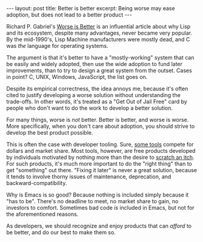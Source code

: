 #+OPTIONS: toc:nil num:nil

#+BEGIN_HTML
---
layout: post
title: Better is better
excerpt: Being worse may ease adoption, but does not lead to a better product
---
#+END_HTML

Richard P. Gabriel's [[https://www.dreamsongs.com/WorseIsBetter.html][Worse is Better]] is an influential article about why Lisp and its ecosystem, despite many advantages, never became very popular. By the mid-1990's, Lisp Machine manufacturers were mostly dead, and C was /the/ language for operating systems.

The argument is that it's better to have a "mostly-working" system that can be easily and widely adopted, then use the wide adoption to fund later improvements, than to try to design a great system from the outset. Cases in point? C, UNIX, Windows, JavaScript, the list goes on.

Despite its empirical correctness, the idea annoys me, because it's often cited to justify developing a worse solution without understanding the trade-offs. In other words, it's treated as a "Get Out of Jail Free" card by people who don't want to do the work to develop a better solution.

For many things, worse is /not/ better. Better is better, and worse is worse. More specifically, when you don't care about adoption, you should strive to develop the best product possible.

This is often the case with developer tooling. Sure, [[https://www.jetbrains.com/idea/][some tools]] compete for dollars and market share. Most tools, however, are free products developed by individuals motivated by nothing more than the desire to [[http://www.catb.org/esr/writings/homesteading/cathedral-bazaar/ar01s02.html][scratch an itch]]. For such products, it's much more important to do the "right thing" than to get "something" out there. "Fixing it later" is never a great solution, because it tends to involve thorny issues of maintenance, deprecation, and backward-compatibility.

Why is Emacs is so good? Because nothing is included simply because it "has to be". There's no deadline to meet, no market share to gain, no investors to comfort. Sometimes bad code /is/ included in Emacs, but not for the aforementioned reasons.

As developers, we should recognize and enjoy products that can /afford/ to be better, and do our best to make them so.
